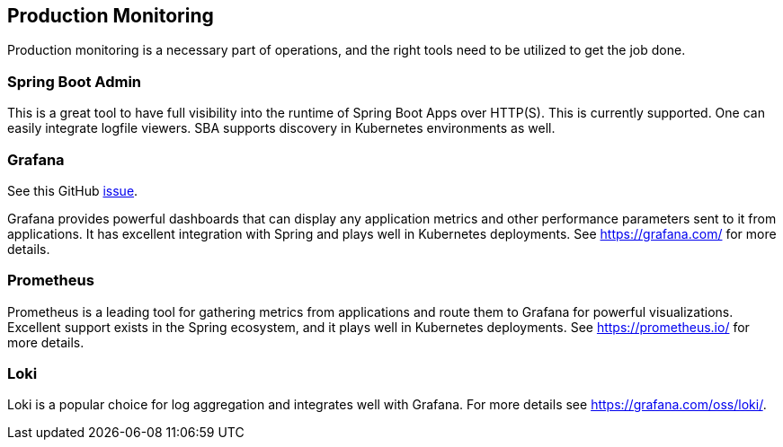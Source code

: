 [[production-monitoring]]
== Production Monitoring

Production monitoring is a necessary part of operations, and the right tools need to be utilized to get the job done.

=== Spring Boot Admin

This is a great tool to have full visibility into the runtime of Spring Boot Apps over HTTP(S).
This is currently supported. One can easily integrate logfile viewers. SBA supports discovery in Kubernetes environments as well.

=== Grafana

See this GitHub https://github.com/arunkpatra/reloadly-services/issues/22[issue].

Grafana provides powerful dashboards that can display any application metrics and other performance parameters sent to it from applications. It has excellent integration with Spring and plays well in Kubernetes deployments.
See https://grafana.com/ for more details.

=== Prometheus

Prometheus is a leading tool for gathering metrics from applications and route them to Grafana for powerful visualizations.
Excellent support exists in the Spring ecosystem, and it plays well in Kubernetes deployments.
See https://prometheus.io/ for more details.

=== Loki

Loki is a popular choice for log aggregation and integrates well with Grafana.
For more details see https://grafana.com/oss/loki/.

